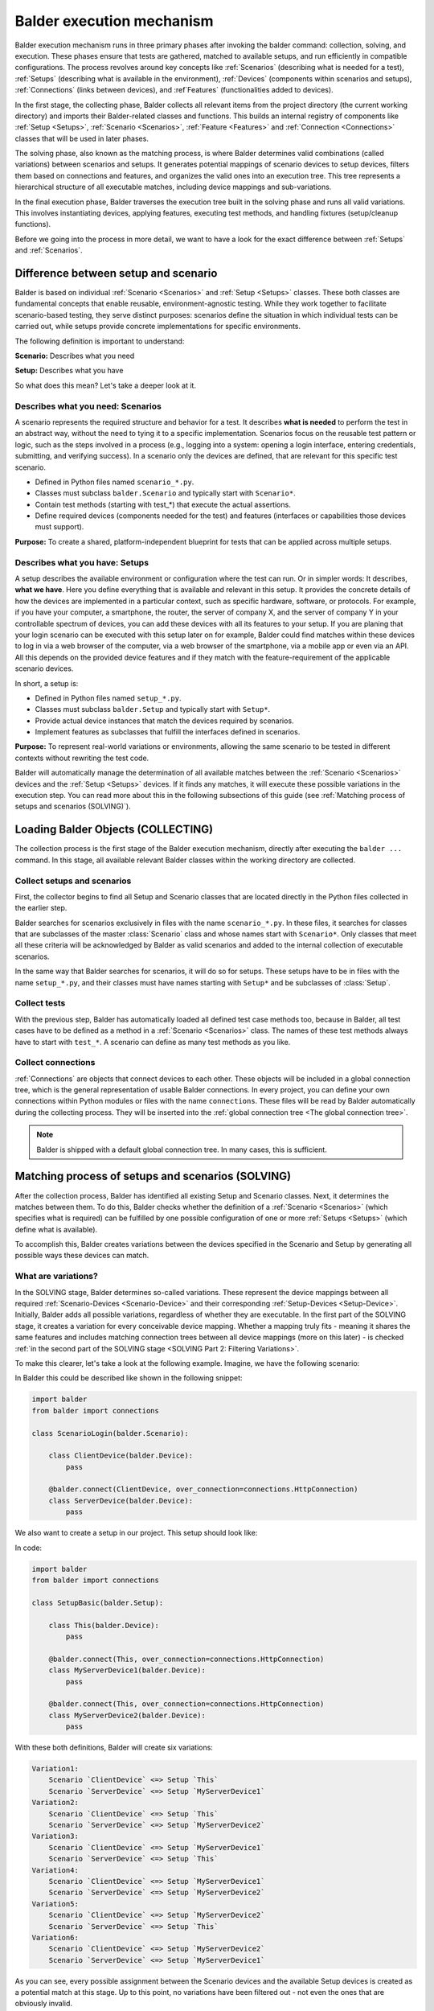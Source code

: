 Balder execution mechanism
**************************

Balder execution mechanism runs in three primary phases after invoking the balder command: collection, solving, and
execution. These phases ensure that tests are gathered, matched to available setups, and run efficiently in compatible
configurations. The process revolves around key concepts like :ref:`Scenarios` (describing what is needed for a test),
:ref:`Setups` (describing what is available in the environment), :ref:`Devices` (components within scenarios and
setups), :ref:`Connections` (links between devices), and :ref`Features` (functionalities added to devices).

In the first stage, the collecting phase, Balder collects all relevant items from the project
directory (the current working directory) and imports their Balder-related classes and functions. This builds an
internal registry of components like :ref:`Setup <Setups>`, :ref:`Scenario <Scenarios>`, :ref:`Feature <Features>` and
:ref:`Connection <Connections>` classes that will be used in later phases.

The solving phase, also known as the matching process, is where Balder determines valid combinations (called
variations) between scenarios and setups. It generates potential mappings of scenario devices to setup devices, filters
them based on connections and features, and organizes the valid ones into an execution tree. This tree represents a
hierarchical structure of all executable matches, including device mappings and sub-variations.

In the final execution phase, Balder traverses the execution tree built in the solving phase and runs all valid
variations. This involves instantiating devices, applying features, executing test methods, and handling fixtures
(setup/cleanup functions).

Before we going into the process in more detail, we want to have a look for the exact difference between :ref:`Setups`
and :ref:`Scenarios`.

Difference between setup and scenario
=====================================

Balder is based on individual :ref:`Scenario <Scenarios>` and :ref:`Setup <Setups>` classes. These both classes are
fundamental concepts that enable reusable, environment-agnostic testing. While they work together to facilitate
scenario-based testing, they serve distinct purposes: scenarios define the situation in which individual tests can be
carried out, while setups provide concrete implementations for specific environments.

The following definition is important to understand:

**Scenario:** Describes what you need

**Setup:** Describes what you have

So what does this mean? Let's take a deeper look at it.

Describes what you need: Scenarios
----------------------------------

A scenario represents the required structure and behavior for a test. It describes **what is needed** to perform the
test in an abstract way, without the need to tying it to a specific implementation. Scenarios focus on the reusable
test pattern or logic, such as the steps involved in a process (e.g., logging into a system: opening a login interface,
entering credentials, submitting, and verifying success). In a scenario only the devices are defined, that are relevant
for this specific test scenario.

* Defined in Python files named ``scenario_*.py``.
* Classes must subclass ``balder.Scenario`` and typically start with ``Scenario*``.
* Contain test methods (starting with test_*) that execute the actual assertions.
* Define required devices (components needed for the test) and features (interfaces or capabilities those devices must support).

**Purpose:** To create a shared, platform-independent blueprint for tests that can be applied across multiple setups.


Describes what you have: Setups
-------------------------------

A setup describes the available environment or configuration where the test can run. Or in simpler words: It describes,
**what we have**. Here you define everything that is available and relevant in this setup. It provides the concrete
details of how the devices are implemented in a particular context, such as specific hardware, software, or protocols.
For example, if you have your computer, a smartphone, the router, the server of company X, and the server of company Y
in your controllable spectrum of devices, you can add these devices with all its features to your setup. If you are
planing that your login scenario can be executed with this setup later on for example, Balder could find matches within
these devices to log in via a web browser of the computer, via a web browser of the smartphone, via a mobile app or
even via an API. All this depends on the provided device features and if they match with the feature-requirement of the
applicable scenario devices.

In short, a setup is:

* Defined in Python files named ``setup_*.py``.
* Classes must subclass ``balder.Setup`` and typically start with ``Setup*``.
* Provide actual device instances that match the devices required by scenarios.
* Implement features as subclasses that fulfill the interfaces defined in scenarios.

**Purpose:** To represent real-world variations or environments, allowing the same scenario to be tested in different
contexts without rewriting the test code.

Balder will automatically manage the determination of all available matches between the :ref:`Scenario <Scenarios>`
devices and the :ref:`Setup <Setups>` devices. If it finds any matches, it will execute these possible variations
in the execution step. You can read more about this in the following subsections of this guide (see
:ref:`Matching process of setups and scenarios (SOLVING)`).

Loading Balder Objects (COLLECTING)
===================================

The collection process is the first stage of the Balder execution mechanism, directly after executing the ``balder ...``
command. In this stage, all available relevant Balder classes within the working directory are collected.

Collect setups and scenarios
----------------------------

First, the collector begins to find all Setup and Scenario classes that are located directly in the Python files
collected in the earlier step.

Balder searches for scenarios exclusively in files with the name ``scenario_*.py``. In these files, it searches for
classes that are subclasses of the master :class:`Scenario` class and whose names start with ``Scenario*``.
Only classes that meet all these criteria will be acknowledged by Balder as valid scenarios and added to the internal
collection of executable scenarios.

In the same way that Balder searches for scenarios, it will do so for setups. These setups have to be in files with the
name ``setup_*.py``, and their classes must have names starting with ``Setup*`` and be subclasses of :class:`Setup`.

Collect tests
-------------

With the previous step, Balder has automatically loaded all defined test case methods too, because in Balder, all test
cases have to be defined as a method in a :ref:`Scenario <Scenarios>` class. The names of these test methods always
have to start with ``test_*``. A scenario can define as many test methods as you like.

Collect connections
-------------------

:ref:`Connections` are objects that connect devices to each other. These objects will be included in a global
connection tree, which is the general representation of usable Balder connections. In every project, you can define
your own connections within Python modules or files with the name ``connections``. These files will be read by Balder
automatically during the collecting process. They will be inserted into the
:ref:`global connection tree <The global connection tree>`.

.. note::
    Balder is shipped with a default global connection tree. In many cases, this is sufficient.

Matching process of setups and scenarios (SOLVING)
==================================================

After the collection process, Balder has identified all existing Setup and Scenario classes. Next, it determines the
matches between them. To do this, Balder checks whether the definition of a :ref:`Scenario <Scenarios>` (which
specifies what is required) can be fulfilled by one possible configuration of one or more :ref:`Setups <Setups>`
(which define what is available).

To accomplish this, Balder creates variations between the devices specified in the Scenario and Setup by generating all
possible ways these devices can match.

What are variations?
--------------------

In the SOLVING stage, Balder determines so-called variations. These represent the device mappings between all required
:ref:`Scenario-Devices <Scenario-Device>` and their corresponding :ref:`Setup-Devices <Setup-Device>`. Initially,
Balder adds all possible variations, regardless of whether they are executable. In the first part of the SOLVING stage,
it creates a variation for every conceivable device mapping. Whether a mapping truly fits - meaning it shares the same
features and includes matching connection trees between all device mappings (more on this later) - is checked
:ref:`in the second part of the SOLVING stage <SOLVING Part 2: Filtering Variations>`.

To make this clearer, let's take a look at the following example.
Imagine, we have the following scenario:

.. mermaid::
    :align: center
    :caption: ScenarioLogin

    classDiagram
        direction RL
        class ClientDevice
        class ServerDevice

        ClientDevice <--> ServerDevice: HttpConnection



In Balder this could be described like shown in the following snippet:

.. code-block:: python

    import balder
    from balder import connections

    class ScenarioLogin(balder.Scenario):

        class ClientDevice(balder.Device):
            pass

        @balder.connect(ClientDevice, over_connection=connections.HttpConnection)
        class ServerDevice(balder.Device):
            pass


We also want to create a setup in our project. This setup should look like:

.. mermaid::
    :align: center
    :caption: SetupBasic

    classDiagram
        direction RL
        class This
        class MyServerDevice1
        class MyServerDevice2

        This <--> MyServerDevice1: HttpConnection
        This <--> MyServerDevice2: HttpConnection


In code:

.. code-block:: python

    import balder
    from balder import connections

    class SetupBasic(balder.Setup):

        class This(balder.Device):
            pass

        @balder.connect(This, over_connection=connections.HttpConnection)
        class MyServerDevice1(balder.Device):
            pass

        @balder.connect(This, over_connection=connections.HttpConnection)
        class MyServerDevice2(balder.Device):
            pass


With these both definitions, Balder will create six variations:

.. code-block:: none

    Variation1:
        Scenario `ClientDevice` <=> Setup `This`
        Scenario `ServerDevice` <=> Setup `MyServerDevice1`
    Variation2:
        Scenario `ClientDevice` <=> Setup `This`
        Scenario `ServerDevice` <=> Setup `MyServerDevice2`
    Variation3:
        Scenario `ClientDevice` <=> Setup `MyServerDevice1`
        Scenario `ServerDevice` <=> Setup `This`
    Variation4:
        Scenario `ClientDevice` <=> Setup `MyServerDevice1`
        Scenario `ServerDevice` <=> Setup `MyServerDevice2`
    Variation5:
        Scenario `ClientDevice` <=> Setup `MyServerDevice2`
        Scenario `ServerDevice` <=> Setup `This`
    Variation6:
        Scenario `ClientDevice` <=> Setup `MyServerDevice2`
        Scenario `ServerDevice` <=> Setup `MyServerDevice1`


As you can see, every possible assignment between the Scenario devices and the available Setup devices is created as a
potential match at this stage. Up to this point, no variations have been filtered out - not even the ones that are
obviously invalid.

SOLVING Part 2: Filtering Variations
------------------------------------

Balder has now created all possible variations, but it has not yet checked whether all of them can be executed. In our
example, the Scenario devices ``ClientDevice`` and ``ServerDevice`` are connected via an ``HttpConnection``. However,
the mapped Setup devices in ``Variation4`` or ``Variation6`` aren't connected to each other - they only have an
``HttpConnection`` to the ``This`` device, but not between themselves. These variations simply don't make sense, because
the devices have completely different connections to each other.

In light of this fact, ``Variation4`` and ``Variation6`` cannot be executed and will be filtered out by Balder. Balder
now has four active variations that could be executed from the current point of view:

.. code-block:: none

    Variation1:
        Scenario `ClientDevice` <=> Setup `This`
        Scenario `ServerDevice` <=> Setup `MyServerDevice1`
    Variation2:
        Scenario `ClientDevice` <=> Setup `This`
        Scenario `ServerDevice` <=> Setup `MyServerDevice2`
    Variation3:
        Scenario `ClientDevice` <=> Setup `MyServerDevice1`
        Scenario `ServerDevice` <=> Setup `This`
    Variation5:
        Scenario `ClientDevice` <=> Setup `MyServerDevice2`
        Scenario `ServerDevice` <=> Setup `This`

As you can see, there are still some variations that we do not want to execute. For example, in ``Variation3``, the
Scenario device ``ClientDevice`` is mapped to the Setup device ``MyServerDevice1``. However, this doesn't make sense
because we need a client device here, not a server. But wait - how should Balder know this?

They need some :ref:`Features`!

Devices with features
=====================

In the previous steps, our devices didn't have any real functionality; they simply existed. To address this, Balder
provides :ref:`Features`. Features are classes that devices can use to add specific functionalities. If you've gone
through the :ref:`Balder Intro Example`, you've already learned the basics of how features work.

Add feature functionality
-------------------------

So let's add some functionality to our Scenario definition. To do this, we need to incorporate some Features. Remember
the key rule for what a Scenario represents: **A Scenario defines what we need**.

What does this mean in terms of our Features? It means we should only include the Features that are truly required for
the Scenario. We won't add any Features that aren't necessary here!

With that in mind, let's enhance our previous example by adding a couple of relevant Features:

.. mermaid::
    :align: center
    :caption: ScenarioLogin

    classDiagram
        direction RL
        class ClientDevice
        ClientDevice: SendGetRequestFeature()
        class ServerDevice
        ServerDevice: WebServerFeature()

        ClientDevice <--> ServerDevice: HttpConnection

This scenario can be described like the following:

.. code-block:: python

    import balder
    from balder import connections

    class ScenarioLogin(balder.Scenario):

        class ClientDevice(balder.Device):
            req = SendGetRequestFeature(to_device="ServerDevice")

        @balder.connect(ClientDevice, over_connection=connections.HttpConnection)
        class ServerDevice(balder.Device):
            webserver = WebServerFeature()


.. note::
    Normally, we cannot provide parameters in the :class:`Feature` constructor, except in one specific case: to set the
    active vDevice mapping. For now, it's enough to understand that the ``SendGetRequestFeature`` can access the
    necessary information from the mapped ServerDevice when performing GET or POST requests. If you'd like to learn
    more about vDevices, check out the :ref:`VDevices <VDevices and method-variations>` section.

With this, we have defined our required Feature classes. This means that our ``ServerDevice`` needs an implementation
of the ``WebServerFeature``, while our ``ClientDevice`` requires an implementation of the ``SendGetRequestFeature``.
Otherwise, the Scenario cannot be executed.

Implement features in setup
---------------------------

Of course we also need a feature implementation in our setups too. As you will see later, features in
:ref:`Scenario-Devices <Scenario-Device>` often only define the interface that is needed by the scenario-device, but we
often do not provide a direct implementation of it there. Mostly the direct implementation is done on setup level.

To understand the Balder execution mechanism it doesn't matter where the implementation is done. First of all, it is
sufficient to know, that every ``*ImplFeature`` feature in our setup is a subclass of the defined feature classes in
our ``ScenarioLogin``.
Every of these setup features contains the implementation of all interface methods and properties that are defined in
the related scenario feature.

With that, we have defined the Features required by the Scenario. Of course, we also need to implement these Features
in our Setups. Most of the time, this is where we add the actual code. As you'll see later, Features in
:ref:`Scenario-Devices <Scenario-Device>` often only define the interface needed by the Scenario device, without
providing a direct implementation there. Instead, the actual implementation is usually handled at the Setup level.

To understand Balder's execution mechanism, it doesn't matter where the implementation takes place. For now, it's
enough to know that every ``*ImplFeature`` in our Setup is a subclass of the Feature classes defined in our
``ScenarioLogin``.

For Balder to find a match between our Scenario and the Setup(s), the Setup devices must provide implementations for
all the Features defined in the corresponding Scenario devices.

For this, we expand our setup like that:

.. mermaid::
    :align: center
    :caption: SetupBasic

    classDiagram
        direction RL
        class This
        This: WebServerImplFeature()
        This: ...()
        class MyServerDevice1
        MyServerDevice1: SendGetRequestImplFeature()
        MyServerDevice1: ...()
        class MyServerDevice2
        MyServerDevice2: SendGetRequestImplFeature()
        MyServerDevice2: ...()

        This <--> MyServerDevice1: HttpConnection
        This <--> MyServerDevice2: HttpConnection

In Balder, his looks like:

.. code-block:: python

    import balder
    from balder import connections

    class SetupBasic(balder.Setup):

        class This(balder.Device):
            server = SendGetRequestImplFeature()  # implements the `SendGetRequestFeature`
            ...

        @balder.connect(This, over_connection=connections.HttpConnection)
        class MyServerDevice1(balder.Device):
            request = WebServerImplFeature()  # implements the `WebServerFeature`
            ...

        @balder.connect(This, over_connection=connections.HttpConnection)
        class MyServerDevice2(balder.Device):
            req = WebServerImplFeature()  # implements the `WebServerFeature`
            ...


.. note::
    Note that the names of the class properties to which the Feature instances are assigned do not matter to Balder.
    These names are only relevant if you need to access the Feature instances within the Setup class itself (as you'll
    see later in the :ref:`Using Fixtures` section).

.. note::
    It doesn't matter if one or more of the devices has more features. Balder will scan them to determine if
    the variation can be executed, by securing that every mapped setup device has a valid feature implementation of the
    defined features in the corresponding scenario-device. It doesn't matter if the setup has features, the scenario
    does not have.
    Also here: **Scenarios define what you need** - **Setups define what you have**

.. note::
    It doesn't matter if one or more of the devices have additional Features. Balder will scan them to determine
    whether the variation can be executed, by verifying that every mapped Setup device provides a valid implementation
    of the Features defined in the corresponding Scenario device. It also doesn't matter if the Setup includes Features
    that the Scenario does not require.

    Remember: **Scenarios define what you need** - **Setups define what you have**.

What happens with our Variations?
---------------------------------

Get back in mind, that we had four of our six variations left:

.. code-block:: none

    Variation1:
        Scenario `ClientDevice` <=> Setup `This`
        Scenario `ServerDevice` <=> Setup `MyServerDevice1`
    Variation2:
        Scenario `ClientDevice` <=> Setup `This`
        Scenario `ServerDevice` <=> Setup `MyServerDevice2`
    Variation3:
        Scenario `ClientDevice` <=> Setup `MyServerDevice1`
        Scenario `ServerDevice` <=> Setup `This`
    Variation5:
        Scenario `ClientDevice` <=> Setup `MyServerDevice2`
        Scenario `ServerDevice` <=> Setup `This`

These variations have already been filtered based on their connections, but Balder hasn't checked their feature
implementations yet. To do this, Balder goes through every remaining variation and verifies whether the mapped devices
on the Setup side provide subclasses of the Features defined in the corresponding Scenario devices. A variation remains
applicable only if every Feature from every mapped Scenario device has a matching subclass implementation in the
corresponding Setup device.

Take ``Variation1`` as an example. Balder starts by examining the ``ClientDevice``. It notices that this device
**needs** the ``SendGetRequestFeature``. The ``This`` device is the mapped Setup device for the ``ClientDevice``. For
the variation to match, Balder must ensure that this Setup device implements all required Features (as subclasses). It
iterates over the Features of the Setup device ``This`` and recognizes the ``SendGetRequestImplFeature``. Since this is
a valid subclass of ``SendGetRequestFeature``, it gives a green light for this device mapping.

If even one Scenario Feature lacks a matching subclass in the Setup Features, the mapping would be invalid, making the
entire variation non-applicable. In our case, everything checks out, so Balder moves on to the final mapping in
``Variation1``: ``ServerDevice`` <-> ``MyServerDevice1``.

Next, Balder iterates over the Features in the scenario-based ``ServerDevice``. It finds only the ``WebServerFeature``.
Now, it checks if this is available as a subclass in the mapped setup-based ``MyServerDevice1``. Sure enough, it finds
the ``WebServerImplFeature``, which is a subclass of the scenario-based ``WebServerFeature``.

As a result, ``Variation1`` fully supports the required Features, making it an executable mapping.

Balder continues this check for all other variations. ``Variation2`` passes as well, since it's essentially the same
setup. However, things are different for ``Variation3`` and ``Variation4``. Both have swapped mappings:
``ClientDevice`` <-> ``MyServerDeviceX`` and ``ServerDevice`` <-> ``This`` (where ``MyServerDeviceX`` refers to
``MyServerDevice1`` or ``MyServerDevice2``, depending on the variation). In these cases, the Features do not match
between the devices, so there is no valid mapping. Therefore, ``Variation3`` and ``Variation4`` get filtered out.

This results in two of previously six mappings, that can be really executed:

.. code-block:: none

    Variation1:
        Scenario `ClientDevice` <=> Setup `This`
        Scenario `ServerDevice` <=> Setup `MyServerDevice1`
    Variation2:
        Scenario `ClientDevice` <=> Setup `This`
        Scenario `ServerDevice` <=> Setup `MyServerDevice2`

Balder will add them to the execution-tree and run these variations in the last stage, the EXECUTION stage.

Using Fixtures
==============

Balder also supports the concept of fixtures. Fixtures are functions (or methods) that are executed to prepare or clean
up devices or other resources before or after a test case, scenario, or setup runs.

Structure of a Fixture
----------------------

As mentioned, fixtures are functions or methods that execute setup (construct) and cleanup (teardown) code at specific
points during the test process. They use the ``yield`` statement to separate the construct code (which runs before the
``yield``) from the teardown code (which runs after the ``yield``). Fixtures can also return values through the
``yield``, allowing these values to be passed to dependent fixtures or test cases.

.. code-block:: python

    @balder.fixture(level="scenario")  # the level describes when the fixture should be executed
    def resource():
        # Construction Code: Will be executed before the tests
        my_resource = MyResource()
        my_resource.start()
        yield my_resource  # returns the resource object to make it available in other fixtures or even in test methods

        # Cleanup Code: Will be executed after the tests
        my_resource.quit()


Fixtures have two main properties that determine their behavior and validity. First, they have an **execution-level**,
which defines at which point the fixture should be executed. In addition, they have a **definition-scope**, which is
determined by the position in which the fixture is defined.


The execution-level
-------------------

When defining a fixture, you must specify its **execution-level** using the level attribute in the fixture decorator,
like this: ``@balder.fixture(level="..")``. This determines when the fixture's setup and teardown code will run during
the test process.

The following execution levels are available:


+------------------------+---------------------------------------------------------------------------------------------+
| level                  | Description                                                                                 |
+========================+=============================================================================================+
| ``session``            | This is the outermost level. The fixture's setup code runs right after the collecting and   |
|                        | solving phases, before any test code executes. The teardown code runs after the entire test |
|                        | session completes.                                                                          |
+------------------------+---------------------------------------------------------------------------------------------+
| ``setup``              | This level runs the fixture before and after each change to an underlying Setup. It wraps   |
|                        | around every new Setup class that becomes active in the test session.                       |
+------------------------+---------------------------------------------------------------------------------------------+
| ``scenario``           | This level runs the fixture before and after each change to an underlying Scenario. It      |
|                        | wraps around every new Scenario class that becomes active in the test session.              |
+------------------------+---------------------------------------------------------------------------------------------+
| ``variation``          | This level runs the fixture before and after each new device variation within the current   |
|                        | Setup/Scenario combination. It wraps around every new variation that activates in the test  |
|                        | session.                                                                                    |
+------------------------+---------------------------------------------------------------------------------------------+
| ``testcase``           | This is the innermost level. The fixture runs before and after each individual test method, |
|                        | wrapping around every test case defined in the Scenario class.                              |
+------------------------+---------------------------------------------------------------------------------------------+

These levels help you control the granularity of your fixtures, ensuring resources are prepared and cleaned up at the
right points in Balder's execution flow.

These execution levels define at which point the fixture should be executed. However, whether a fixture is actually
executed or not also depends on its **definition-scope**.

The definition-scope
--------------------

Balder supports several different definition scopes for fixtures. These scopes determine, to a certain extent, when and
where a fixture is valid and can be executed. The following table lists the available definition-scopes, along with
their validity and a brief description.

+------------------------+------------------------+--------------------------------------------------------------------+
| Definition             | Validity               | Description                                                        |
+========================+========================+====================================================================+
| As a function in the   | Everywhere             | This fixture will always be executed, no matter which specific     |
| balderglob.py file     |                        | test set you are running. It will be called in every test run.     |
+------------------------+------------------------+--------------------------------------------------------------------+
| As a method in a       | Only in this Setup     | This fixture runs only if the related Setup is executed in the     |
| :class:Setup class     |                        | current test run. If the execution level is ``session``, it        |
|                        |                        | will be executed as a session fixture only if this Setup appears   |
|                        |                        | in the executor tree. If the execution level is ``setup`` or       |
|                        |                        | lower, the fixture will only be called when the Setup is currently |
|                        |                        | active in the test run.                                            |
+------------------------+------------------------+--------------------------------------------------------------------+
| As a method in a       | Only in this Scenario  | This fixture runs only if the related Scenario is executed in the  |
| :class:Scenario class  |                        | current test run. If the execution level is ``session`` or         |
|                        |                        | ``setup```, it will be executed as a session or setup fixture only |
|                        |                        | if this Scenario appears in the executor tree. If the execution    |
|                        |                        | level is ``scenario`` or lower, the fixture will only be called    |
|                        |                        | when the Scenario is currently active in the test run.             |
+------------------------+------------------------+--------------------------------------------------------------------+

As you can see, whether and when a fixture gets executed depends on both its **execution-level** and its
**definition-scope**.

Define fixture
--------------

If you want to define a global fixture that applies everywhere, you can simply add it as a function in the
``balderglob.py`` file, which must be located in the root directory of your project. In this function, you can include
both the setup code that runs before the wrapped object and the teardown code that runs after it. To separate these two
parts, use the ``yield`` statement.

For example, this fixture can look like:

.. code-block:: python

    # file balderglob.py

    @balder.fixture(level="session")
    def signal_balder_is_running():
        # sets the information that Balder is running now
        notification.send("balder is running")
        yield
        notification.send("balder terminated")

.. note::
    Note that Balder will only load the ``balderglob.py`` file located directly in the working directory. If you want
    to organize your global elements across multiple files, you can split your code accordingly, but be sure to import
    everything into this main ``balderglob.py`` file.


Add setup fixture
-----------------

If you want to interact with a specific Setup, you can define a fixture directly within that Setup class. The major
advantage here is that you can access and interact with the Setup's devices at this stage as well.

.. code-block:: python

    import balder
    from balder import connections

    class SetupBasic(balder.Setup):

        class This(balder.Device):
            request = SendGetRequestImplFeature()
            ...

        @balder.connect(This, over_connection=connections.HttpConnection)
        class MyServerDevice1(balder.Device):
            server = WebServerImplFeature()
            ...

        @balder.connect(This, over_connection=connections.HttpConnection)
        class MyServerDevice2(balder.Device):
            server = WebServerImplFeature()
            ...

        @balder.fixture(level="testcase")
        def start_webservers(self):
            self.MyServerDevice1.server.start()
            self.MyServerDevice2.server.start()
            yield
            self.MyServerDevice1.server.shutdown()
            self.MyServerDevice2.server.shutdown()

Add scenario fixture
--------------------

The same approach shown previously for Setups can also be applied at the Scenario level. Just like in Setups, you can
define fixtures as methods within the Scenario class.

.. code-block:: python

    import balder
    from balder import connections

    class ScenarioLogin(balder.Scenario):

        class ClientDevice(balder.Device):
            req = SendGetRequestFeature(to_device="ServerDevice")

        @balder.connect(ClientDevice, over_connection=connections.HttpConnection)
        class ServerDevice(balder.Device):
            webserver = WebServerFeature()

        @balder.fixture(level="testcase")
        def secure_that_logout(self):
            yield
            self.ClientDevice.req.logout()

If you want to learn more about fixtures, feel free to jump straight to the :ref:`Fixtures` section. Otherwise, let's
continue with a more detailed explanation of scenarios.

